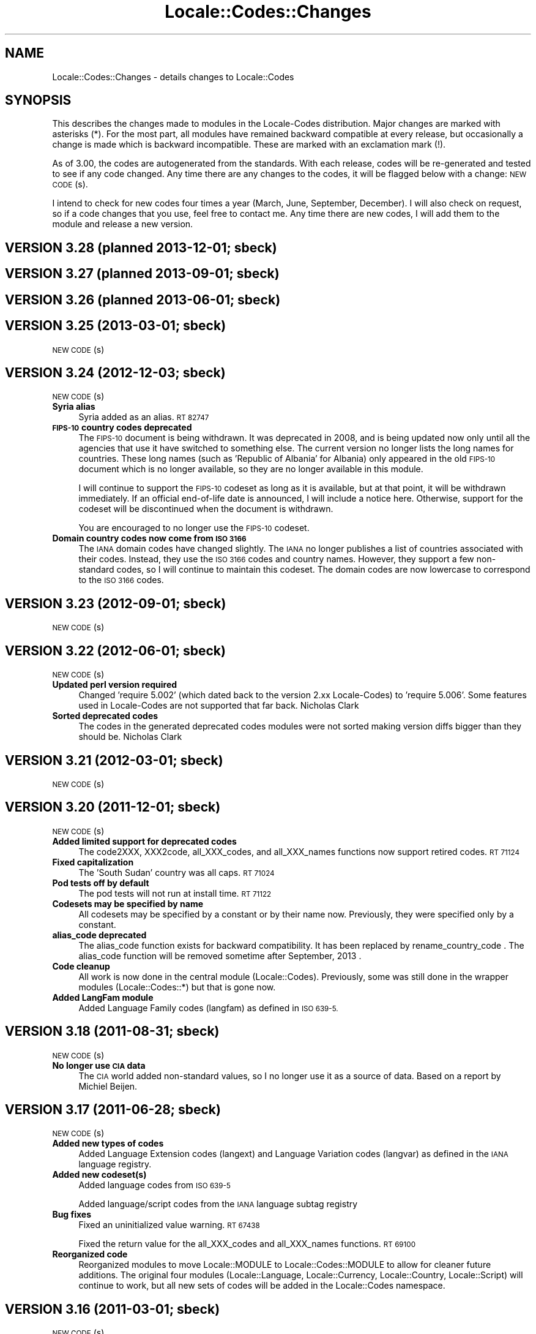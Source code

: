 .\" Automatically generated by Pod::Man 2.27 (Pod::Simple 3.28)
.\"
.\" Standard preamble:
.\" ========================================================================
.de Sp \" Vertical space (when we can't use .PP)
.if t .sp .5v
.if n .sp
..
.de Vb \" Begin verbatim text
.ft CW
.nf
.ne \\$1
..
.de Ve \" End verbatim text
.ft R
.fi
..
.\" Set up some character translations and predefined strings.  \*(-- will
.\" give an unbreakable dash, \*(PI will give pi, \*(L" will give a left
.\" double quote, and \*(R" will give a right double quote.  \*(C+ will
.\" give a nicer C++.  Capital omega is used to do unbreakable dashes and
.\" therefore won't be available.  \*(C` and \*(C' expand to `' in nroff,
.\" nothing in troff, for use with C<>.
.tr \(*W-
.ds C+ C\v'-.1v'\h'-1p'\s-2+\h'-1p'+\s0\v'.1v'\h'-1p'
.ie n \{\
.    ds -- \(*W-
.    ds PI pi
.    if (\n(.H=4u)&(1m=24u) .ds -- \(*W\h'-12u'\(*W\h'-12u'-\" diablo 10 pitch
.    if (\n(.H=4u)&(1m=20u) .ds -- \(*W\h'-12u'\(*W\h'-8u'-\"  diablo 12 pitch
.    ds L" ""
.    ds R" ""
.    ds C` ""
.    ds C' ""
'br\}
.el\{\
.    ds -- \|\(em\|
.    ds PI \(*p
.    ds L" ``
.    ds R" ''
.    ds C`
.    ds C'
'br\}
.\"
.\" Escape single quotes in literal strings from groff's Unicode transform.
.ie \n(.g .ds Aq \(aq
.el       .ds Aq '
.\"
.\" If the F register is turned on, we'll generate index entries on stderr for
.\" titles (.TH), headers (.SH), subsections (.SS), items (.Ip), and index
.\" entries marked with X<> in POD.  Of course, you'll have to process the
.\" output yourself in some meaningful fashion.
.\"
.\" Avoid warning from groff about undefined register 'F'.
.de IX
..
.nr rF 0
.if \n(.g .if rF .nr rF 1
.if (\n(rF:(\n(.g==0)) \{
.    if \nF \{
.        de IX
.        tm Index:\\$1\t\\n%\t"\\$2"
..
.        if !\nF==2 \{
.            nr % 0
.            nr F 2
.        \}
.    \}
.\}
.rr rF
.\"
.\" Accent mark definitions (@(#)ms.acc 1.5 88/02/08 SMI; from UCB 4.2).
.\" Fear.  Run.  Save yourself.  No user-serviceable parts.
.    \" fudge factors for nroff and troff
.if n \{\
.    ds #H 0
.    ds #V .8m
.    ds #F .3m
.    ds #[ \f1
.    ds #] \fP
.\}
.if t \{\
.    ds #H ((1u-(\\\\n(.fu%2u))*.13m)
.    ds #V .6m
.    ds #F 0
.    ds #[ \&
.    ds #] \&
.\}
.    \" simple accents for nroff and troff
.if n \{\
.    ds ' \&
.    ds ` \&
.    ds ^ \&
.    ds , \&
.    ds ~ ~
.    ds /
.\}
.if t \{\
.    ds ' \\k:\h'-(\\n(.wu*8/10-\*(#H)'\'\h"|\\n:u"
.    ds ` \\k:\h'-(\\n(.wu*8/10-\*(#H)'\`\h'|\\n:u'
.    ds ^ \\k:\h'-(\\n(.wu*10/11-\*(#H)'^\h'|\\n:u'
.    ds , \\k:\h'-(\\n(.wu*8/10)',\h'|\\n:u'
.    ds ~ \\k:\h'-(\\n(.wu-\*(#H-.1m)'~\h'|\\n:u'
.    ds / \\k:\h'-(\\n(.wu*8/10-\*(#H)'\z\(sl\h'|\\n:u'
.\}
.    \" troff and (daisy-wheel) nroff accents
.ds : \\k:\h'-(\\n(.wu*8/10-\*(#H+.1m+\*(#F)'\v'-\*(#V'\z.\h'.2m+\*(#F'.\h'|\\n:u'\v'\*(#V'
.ds 8 \h'\*(#H'\(*b\h'-\*(#H'
.ds o \\k:\h'-(\\n(.wu+\w'\(de'u-\*(#H)/2u'\v'-.3n'\*(#[\z\(de\v'.3n'\h'|\\n:u'\*(#]
.ds d- \h'\*(#H'\(pd\h'-\w'~'u'\v'-.25m'\f2\(hy\fP\v'.25m'\h'-\*(#H'
.ds D- D\\k:\h'-\w'D'u'\v'-.11m'\z\(hy\v'.11m'\h'|\\n:u'
.ds th \*(#[\v'.3m'\s+1I\s-1\v'-.3m'\h'-(\w'I'u*2/3)'\s-1o\s+1\*(#]
.ds Th \*(#[\s+2I\s-2\h'-\w'I'u*3/5'\v'-.3m'o\v'.3m'\*(#]
.ds ae a\h'-(\w'a'u*4/10)'e
.ds Ae A\h'-(\w'A'u*4/10)'E
.    \" corrections for vroff
.if v .ds ~ \\k:\h'-(\\n(.wu*9/10-\*(#H)'\s-2\u~\d\s+2\h'|\\n:u'
.if v .ds ^ \\k:\h'-(\\n(.wu*10/11-\*(#H)'\v'-.4m'^\v'.4m'\h'|\\n:u'
.    \" for low resolution devices (crt and lpr)
.if \n(.H>23 .if \n(.V>19 \
\{\
.    ds : e
.    ds 8 ss
.    ds o a
.    ds d- d\h'-1'\(ga
.    ds D- D\h'-1'\(hy
.    ds th \o'bp'
.    ds Th \o'LP'
.    ds ae ae
.    ds Ae AE
.\}
.rm #[ #] #H #V #F C
.\" ========================================================================
.\"
.IX Title "Locale::Codes::Changes 3pm"
.TH Locale::Codes::Changes 3pm "2014-01-06" "perl v5.18.2" "Perl Programmers Reference Guide"
.\" For nroff, turn off justification.  Always turn off hyphenation; it makes
.\" way too many mistakes in technical documents.
.if n .ad l
.nh
.SH "NAME"
Locale::Codes::Changes \- details changes to Locale::Codes
.SH "SYNOPSIS"
.IX Header "SYNOPSIS"
This describes the changes made to modules in the Locale-Codes
distribution.  Major changes are marked with asterisks (*).  For the
most part, all modules have remained backward compatible at every
release, but occasionally a change is made which is backward
incompatible. These are marked with an exclamation mark (!).
.PP
As of 3.00, the codes are autogenerated from the standards. With each
release, codes will be re-generated and tested to see if any code
changed. Any time there are any changes to the codes, it will be
flagged below with a change: \s-1NEW CODE\s0(s).
.PP
I intend to check for new codes four times a year (March, June,
September, December). I will also check on request, so if a code
changes that you use, feel free to contact me.  Any time there are new
codes, I will add them to the module and release a new version.
.SH "VERSION 3.28  (planned 2013\-12\-01; sbeck)"
.IX Header "VERSION 3.28 (planned 2013-12-01; sbeck)"
.SH "VERSION 3.27  (planned 2013\-09\-01; sbeck)"
.IX Header "VERSION 3.27 (planned 2013-09-01; sbeck)"
.SH "VERSION 3.26  (planned 2013\-06\-01; sbeck)"
.IX Header "VERSION 3.26 (planned 2013-06-01; sbeck)"
.SH "VERSION 3.25  (2013\-03\-01; sbeck)"
.IX Header "VERSION 3.25 (2013-03-01; sbeck)"
\&\s-1NEW CODE\s0(s)
.SH "VERSION 3.24  (2012\-12\-03; sbeck)"
.IX Header "VERSION 3.24 (2012-12-03; sbeck)"
\&\s-1NEW CODE\s0(s)
.IP "\fBSyria alias\fR" 4
.IX Item "Syria alias"
Syria added as an alias.  \s-1RT 82747\s0
.IP "\fB\s-1FIPS\-10\s0 country codes deprecated\fR" 4
.IX Item "FIPS-10 country codes deprecated"
The \s-1FIPS\-10\s0 document is being withdrawn.  It was deprecated in 2008,
and is being updated now only until all the agencies that use it have
switched to something else.  The current version no longer lists the
long names for countries.  These long names (such as 'Republic of
Albania' for Albania) only appeared in the old \s-1FIPS\-10\s0 document which
is no longer available, so they are no longer available in this module.
.Sp
I will continue to support the \s-1FIPS\-10\s0 codeset as long as it is available,
but at that point, it will be withdrawn immediately.  If an official
end-of-life date is announced, I will include a notice here.  Otherwise, support
for the codeset will be discontinued when the document is withdrawn.
.Sp
You are encouraged to no longer use the \s-1FIPS\-10\s0 codeset.
.IP "\fBDomain country codes now come from \s-1ISO 3166\s0\fR" 4
.IX Item "Domain country codes now come from ISO 3166"
The \s-1IANA\s0 domain codes have changed slightly.  The \s-1IANA\s0 no longer
publishes a list of countries associated with their codes.  Instead,
they use the \s-1ISO 3166\s0 codes and country names.  However, they support
a few non-standard codes, so I will continue to maintain this codeset.
The domain codes are now lowercase to correspond to the \s-1ISO 3166\s0 codes.
.SH "VERSION 3.23  (2012\-09\-01; sbeck)"
.IX Header "VERSION 3.23 (2012-09-01; sbeck)"
\&\s-1NEW CODE\s0(s)
.SH "VERSION 3.22  (2012\-06\-01; sbeck)"
.IX Header "VERSION 3.22 (2012-06-01; sbeck)"
\&\s-1NEW CODE\s0(s)
.IP "\fBUpdated perl version required\fR" 4
.IX Item "Updated perl version required"
Changed 'require 5.002' (which dated back to the version 2.xx Locale-Codes)
to 'require 5.006'.  Some features used in Locale-Codes are not supported that
far back.  Nicholas Clark
.IP "\fBSorted deprecated codes\fR" 4
.IX Item "Sorted deprecated codes"
The codes in the generated deprecated codes modules were not sorted making version
diffs bigger than they should be.  Nicholas Clark
.SH "VERSION 3.21  (2012\-03\-01; sbeck)"
.IX Header "VERSION 3.21 (2012-03-01; sbeck)"
\&\s-1NEW CODE\s0(s)
.SH "VERSION 3.20  (2011\-12\-01; sbeck)"
.IX Header "VERSION 3.20 (2011-12-01; sbeck)"
\&\s-1NEW CODE\s0(s)
.IP "\fBAdded limited support for deprecated codes\fR" 4
.IX Item "Added limited support for deprecated codes"
The code2XXX, XXX2code, all_XXX_codes, and all_XXX_names functions
now support retired codes.  \s-1RT 71124\s0
.IP "\fBFixed capitalization\fR" 4
.IX Item "Fixed capitalization"
The 'South Sudan' country was all caps.  \s-1RT 71024\s0
.IP "\fBPod tests off by default\fR" 4
.IX Item "Pod tests off by default"
The pod tests will not run at install time.  \s-1RT 71122\s0
.IP "\fBCodesets may be specified by name\fR" 4
.IX Item "Codesets may be specified by name"
All codesets may be specified by a constant or by their name now.  Previously,
they were specified only by a constant.
.IP "\fBalias_code deprecated\fR" 4
.IX Item "alias_code deprecated"
The alias_code function exists for backward compatibility.  It has been replaced
by rename_country_code .  The alias_code function will be removed sometime
after September, 2013 .
.IP "\fBCode cleanup\fR" 4
.IX Item "Code cleanup"
All work is now done in the central module (Locale::Codes).  Previously, some
was still done in the wrapper modules (Locale::Codes::*) but that is gone now.
.IP "\fBAdded LangFam module\fR" 4
.IX Item "Added LangFam module"
Added Language Family codes (langfam) as defined in \s-1ISO 639\-5.\s0
.SH "VERSION 3.18  (2011\-08\-31; sbeck)"
.IX Header "VERSION 3.18 (2011-08-31; sbeck)"
\&\s-1NEW CODE\s0(s)
.IP "\fBNo longer use \s-1CIA\s0 data\fR" 4
.IX Item "No longer use CIA data"
The \s-1CIA\s0 world added non-standard values, so I no longer use it as
a source of data.  Based on a report by Michiel Beijen.
.SH "VERSION 3.17  (2011\-06\-28; sbeck)"
.IX Header "VERSION 3.17 (2011-06-28; sbeck)"
\&\s-1NEW CODE\s0(s)
.IP "\fBAdded new types of codes\fR" 4
.IX Item "Added new types of codes"
Added Language Extension codes (langext) and Language Variation codes
(langvar) as defined in the \s-1IANA\s0 language registry.
.IP "\fBAdded new codeset(s)\fR" 4
.IX Item "Added new codeset(s)"
Added language codes from \s-1ISO 639\-5\s0
.Sp
Added language/script codes from the \s-1IANA\s0 language subtag
registry
.IP "\fBBug fixes\fR" 4
.IX Item "Bug fixes"
Fixed an uninitialized value warning.  \s-1RT 67438\s0
.Sp
Fixed the return value for the all_XXX_codes and all_XXX_names functions.  \s-1RT 69100\s0
.IP "\fBReorganized code\fR" 4
.IX Item "Reorganized code"
Reorganized modules to move Locale::MODULE to Locale::Codes::MODULE to
allow for cleaner future additions.  The original four modules (Locale::Language,
Locale::Currency, Locale::Country, Locale::Script) will continue to work, but
all new sets of codes will be added in the Locale::Codes namespace.
.SH "VERSION 3.16  (2011\-03\-01; sbeck)"
.IX Header "VERSION 3.16 (2011-03-01; sbeck)"
\&\s-1NEW CODE\s0(s)
.SH "VERSION 3.15  (2010\-12\-02; sbeck)"
.IX Header "VERSION 3.15 (2010-12-02; sbeck)"
\&\s-1NEW CODE\s0(s)
.IP "\fBMinor fixes\fR" 4
.IX Item "Minor fixes"
Added version number to Makefile.PL/Build.PL requirement
for \s-1POD\s0 testing modules.  \s-1RT 62247\s0
.Sp
Changed 'use vars' to 'our'
.SH "VERSION 3.14  (2010\-09\-28; sbeck)"
.IX Header "VERSION 3.14 (2010-09-28; sbeck)"
\&\s-1NEW CODE\s0(s)
.IP "\fBBug fixes\fR" 4
.IX Item "Bug fixes"
Stripped out some \s-1HTML\s0 that got included with some codes.
.SH "VERSION 3.13  (2010\-06\-04; sbeck)"
.IX Header "VERSION 3.13 (2010-06-04; sbeck)"
\&\s-1NEW CODE\s0(s)
.SH "VERSION 3.12  (2010\-04\-06; sbeck)"
.IX Header "VERSION 3.12 (2010-04-06; sbeck)"
\&\s-1NEW CODE\s0(s)
.IP "\fBReorganized code\fR" 4
.IX Item "Reorganized code"
Renamed test.pl to testfunc.pl to avoid causing an error
when built as part of perl.
.SH "VERSION 3.11  (2010\-03\-01; sbeck)"
.IX Header "VERSION 3.11 (2010-03-01; sbeck)"
\&\s-1NEW CODE\s0(s)
.IP "\fBAdded new codeset(s)\fR" 4
.IX Item "Added new codeset(s)"
Added the \s-1IANA\s0 domain names to Country
.IP "\fBBug fixes\fR" 4
.IX Item "Bug fixes"
Fixed a problem that produced warnings with perl 5.11.5.
Jerry D. Hedden
.SH "VERSION 3.10  (2010\-02\-18; sbeck)"
.IX Header "VERSION 3.10 (2010-02-18; sbeck)"
\&\s-1NEW CODE\s0(s)
.IP "\fBReorganized code\fR" 4
.IX Item "Reorganized code"
Moved support files into the Locale::Codes namespace.
.Sp
The work done in each of the Locale::XXX modules was virtually
identical to each other. It has all been moved to a central module and
the Locale::XXX modules are now just wrappers.
.IP "\fB(!) Changed XXX_code2code behavior slightly\fR" 4
.IX Item "(!) Changed XXX_code2code behavior slightly"
In previous versions, passing in the same code set for both code set
arguments would automatically return undef. For example:
.Sp
.Vb 2
\&   country_code2code(\*(Aqbo\*(Aq,LOCALE_CODE_ALPHA_2,LOCALE_CODE_ALPHA_2);
\&      => undef
.Ve
.Sp
This doesn't seem like reasonable behavior, so it has been changed
to allow the same code set:
.Sp
.Vb 2
\&   country_code2code(\*(Aqbo\*(Aq,LOCALE_CODE_ALPHA_2,LOCALE_CODE_ALPHA_2);
\&      => \*(Aqbo\*(Aq
.Ve
.Sp
Note that if an invalid code is passed in, undef will still be
returned:
.Sp
.Vb 2
\&   country_code2code(\*(Aqbol\*(Aq,LOCALE_CODE_ALPHA_2,LOCALE_CODE_ALPHA_2);
\&      => undef
.Ve
.IP "\fBAdded many semi-private routines\fR" 4
.IX Item "Added many semi-private routines"
Previous versions had only two semi-private routines: rename_country
and alias_code which had the ability to modify the internal data in
a couple very limited ways. It was requested (in an anonymous posting
by someone named Steve and also by Steve Hay) that better support
for modifying internal data, so a full set of routines were added.
.Sp
The full set of routines includes:
.Sp
.Vb 4
\&   rename_country
\&   rename_language
\&   rename_currency
\&   rename_script
\&
\&   add_country
\&   add_language
\&   add_currency
\&   add_script
\&
\&   delete_country
\&   delete_language
\&   delete_currency
\&   delete_script
\&
\&   add_country_alias
\&   add_language_alias
\&   add_currency_alias
\&   add_script_alias
\&
\&   delete_country_alias
\&   delete_language_alias
\&   delete_currency_alias
\&   delete_script_alias
\&
\&   rename_country_code
\&   rename_language_code
\&   rename_currency_code
\&   rename_script_code
\&
\&   add_country_code_alias
\&   add_language_code_alias
\&   add_currency_code_alias
\&   add_script_code_alias
\&
\&   delete_country_code_alias
\&   delete_language_code_alias
\&   delete_currency_code_alias
\&   delete_script_code_alias
.Ve
.IP "\fBNew aliases\fR" 4
.IX Item "New aliases"
Added \*(L"\s-1UK\*(R"\s0 alias. Steve Hay
.SH "VERSION 3.01  (2010\-02\-15; sbeck)"
.IX Header "VERSION 3.01 (2010-02-15; sbeck)"
.IP "\fBFixed Makefile.PL and Build.PL\fR" 4
.IX Item "Fixed Makefile.PL and Build.PL"
They now install as core modules as they are supposed to.  Reported in
\&\s-1RT 54526\s0
.SH "VERSION 3.00  (2010\-02\-10; sbeck)"
.IX Header "VERSION 3.00 (2010-02-10; sbeck)"
\&\s-1NEW CODE\s0(s)
.IP "\fBNew maintainer\fR" 4
.IX Item "New maintainer"
From 1997 to 2004, Locale::Codes was maintained by Neil
Bowers. Unfortunately, no updates were made from June 2004 to January
2010. During that time, a number of changes have been made to the
standards since then, so the data included was out-of-date.
.Sp
I contacted Neil to get his permission to assume maintenance of
the module, and he kindly agreed.
.IP "\fB(*) (!) All codes are generated from standards\fR" 4
.IX Item "(*) (!) All codes are generated from standards"
All of the values returned by the various functions are now values
directly from the standards. This means that the values returned in
the 2.xx series are not necessarily the same as the values returned
here.
.Sp
As an example, the \s-1ISO 3166\s0 standard which lists country codes refers
to the country associated with the code \*(L"bo\*(R" as \*(L"Bolivia,
Plurinational State of\*(R", so that is what is returned. In the 2.xx
series, \*(L"Bolivia\*(R" was returned.  Also, the country names vary from one
standard to another. So the code \*(L"bol\*(R" which is maintained by the
United Nations returns the name of the country as \*(L"Bolivia
(Plurinational State of)\*(R". Some common aliases have been added, so you
can still request a code associated with a county name \*(L"Bolivia\*(R".
.Sp
Since the data comes from the standards, some \*(L"incorrect\*(R" values are
no longer supported. For example, 2.07 treated \*(L"Zaire\*(R" as an alias for
\&\*(L"Congo\*(R", but the country changed it's name, and \*(L"Zaire\*(R" is not in the
standard, so it has been dropped in 3.00.
.IP "\fBAdded new codeset(s)\fR" 4
.IX Item "Added new codeset(s)"
\&\s-1FIPS 10\s0 country codes (requested in \s-1RT 1755\s0)
.Sp
Alpha\-3 and Term language codes (requested in \s-1RT 11730\s0)
.Sp
Numeric currency codes (requested in \s-1RT 18797\s0)
.IP "\fB(*) (!) Locale::Script changed\fR" 4
.IX Item "(*) (!) Locale::Script changed"
In 2.xx, Locale::Script assigned scripts to country codes, which is \s-1NOT\s0
how it is done currently in the standards. It appears that an older version
of \s-1ISO 15924\s0 did this, but I haven't found an old version to confirm
that, and in any case, that is not the case in the current standards.
.Sp
As a result, the Locale::Script module is completely incompatible with
the 2.xx version with respect to the types of codes it supports. None of
the old codes will work.
.IP "\fBAdded missing functions\fR" 4
.IX Item "Added missing functions"
I've added in some functions which were \*(L"missing\*(R" previously (since there was
only one set of codes supported, the code2code functions didn't apply):
.Sp
.Vb 2
\&   language_code2code
\&   currency_code2code
.Ve
.Sp
so the interfaces for each type of codes are consistent.
.IP "\fB(!) Dropped support for _alias_code\fR" 4
.IX Item "(!) Dropped support for _alias_code"
In Locale::Country, _alias_code was an allowed, but deprecated function
which was documented to be supported in the 2.xx series. I've removed it.
.IP "\fB(!) All functions return the standard value\fR" 4
.IX Item "(!) All functions return the standard value"
code2country (and other equivalent functions) now returns the name of
the country specified in the standard (if the different standards
refer to the country by different variations in the name, the results
will differ based on the \s-1CODESET\s0)
.IP "\fB(!) rename_country function altered\fR" 4
.IX Item "(!) rename_country function altered"
The rename_country function from 2.07 would guess the \s-1CODESET \s0(unlike
all other functions which used a default of \s-1LOCALE_CODE_ALPHA_2\s0). The
guess can cause problems since (with the addition of \s-1FIPS\s0) codes may
appear in different codesets for different countries. The behavior has
been changed to be the same as other functions (default to
\&\s-1LOCALE_CODE_ALPHA_2\s0).
.SH "VERSION 2.07  (2004\-06\-10; neilb)"
.IX Header "VERSION 2.07 (2004-06-10; neilb)"
Made \f(CW$_\fR local in the initialization code for each module
change back-propagated from Perl distribution
.PP
Removed two non \s-1ISO\-8859\-1\s0 characters from language names
change back-propagated from Perl distribution
.PP
Added the following aliases, with a test case for each
   \- Burma added to Myanmar
   \- French Southern and Antarctic Lands to
     French Southern Territories
patch from \s-1TJ\s0 Mather
.PP
\&\*(L"Canadian Dollar\*(R" was misspelled as \*(L"Candian Dollar\*(R"
   \- noted by Nick Cabatoff, patch from Michael Hennecke
.PP
Changes to Locale::Country reflecting changes in \s-1ISO 3166
   \-\s0 added Aland Islands (ax, ala, 248)
   \- \s-1YUGOSLAVIA\s0 is now \s-1SERBIA AND MONTENEGRO
      YU\s0 => \s-1CS
      YUG\s0 => \s-1SCG
      891\s0 => 891 (unchanged)
      (\s-1YUGOSLAVIA\s0 retained as an alias)
   \- \s-1EAST TIMOR\s0 changed to TIMOR-LESTE
      (old name retained as an alias)
   \- three letter code for Romania changed from \s-1ROM\s0 to \s-1ROU\s0
.PP
\&\s-1ZAIRE\s0 is now \s-1CONGO, THE DEMOCRATIC REPUBLIC OF THE
    ZR \s0 => \s-1CD
    ZAR\s0 => \s-1COD
    180\s0 => 180 (unchanged)
    (\s-1ZAIRE\s0 retained as alias)
.SH "VERSION 2.06  (2002\-07\-15; neilb)"
.IX Header "VERSION 2.06 (2002-07-15; neilb)"
The four modules which have data after _\|_DATA_\|_ weren't closing the
\&\s-1DATA\s0 filehandle after reading from it, which they should. Bug and
patch from Steve Hay.
.SH "VERSION 2.05  (2002\-07\-08; neilb)"
.IX Header "VERSION 2.05 (2002-07-08; neilb)"
Added three letter codes for the countries that were missing
them. Patch from \s-1TJ\s0 Mather.
.PP
Documentation bug: one of the examples used => where the
lvalue was a constant, which isn't allowed, unless you
put the () with the constant to force the right interpretation.
Pointed out by \s-1TJ\s0 Mather and \s-1MYT.\s0
.PP
Updated the \s-1URL\s0 for the appendix in the \s-1CIA\s0 world factbook.
Patch from \s-1TJ\s0 Mather.
.SH "VERSION 2.04  (2002\-05\-23; neilb)"
.IX Header "VERSION 2.04 (2002-05-23; neilb)"
Updated according to changes in \s-1ISO 3166\-1\s0 described
in \s-1ISO 3166\-1\s0 newsletters V\-4 and V\-5, dated 2002\-05\-20:
   \- Kazakstan is now \*(L"Kazakhstan\*(R"
   \- Macau is now \*(L"Macao\*(R"
The old names are retained as aliases.
.PP
The alpha\-2 and alpha\-3 codes for East Timor have changed:
   tp \-> tl
   tmp \-> tls
the numeric code stays 626. If you want to support the old
codes, you can use the semi-private function \fIalias_code()\fR.
.SH "VERSION 2.03  (2002\-03\-24; neilb)"
.IX Header "VERSION 2.03 (2002-03-24; neilb)"
Fixed a typo in the alias for the Vatican, reported (with patch)
by Philip Newton.
.PP
Added \*(L"Moldova\*(R" as an alias for \*(L"Moldova, Republic of\*(R"
.PP
Updated Makefile.PL to include \s-1AUTHOR\s0 and \s-1ABSTRACT\s0
.SH "VERSION 2.02  (2002\-03\-09; neilb)"
.IX Header "VERSION 2.02 (2002-03-09; neilb)"
Added semi-private routine \fIrename_country()\fR to Locale::Country,
based on a patch from Iain Chalmers.
.PP
Added test rename.t for the above function.
.PP
Renamed _alias_code to be alias_code. Have retained the old
name for backwards compatibility. Will remove it when the
major version number next changes.
.SH "VERSION 2.01  (2002\-02\-18; neilb)"
.IX Header "VERSION 2.01 (2002-02-18; neilb)"
Split the documentation for all modules into separate pod files.
.PP
Made sure all =over were =over 4; some were other values.
.PP
The \fIcode2code()\fR methods had one more shift than was needed.
.SH "VERSION 2.00  (2002\-02\-17; neilb)"
.IX Header "VERSION 2.00 (2002-02-17; neilb)"
Created Locale::Script which provides an interface to the \s-1ISO\s0 codes
for identification of scripts (writing scripts, rather than perl style
scripts). The codes are defined by \s-1ISO 15924,\s0 which is currently in
final draft.  Thanks to Jarkko for pointing out this new standard.
All three code sets are supported, and a test-suite added.
.PP
Added support for country name variants to Locale::Country,
so that
   country2code('\s-1USA\s0')
   country2code('United States')
   country2code('United States of America')
will all return 'us'.  This had been in the \s-1LIMITATIONS\s0 section since
the first version.  Patch from \s-1TJ\s0 Mather with additional variants from
me. Added test-cases for these.
.PP
Added \s-1VERSION\s0 to Locale::Constants. Thanks to Jarkko for
pointing that it was missing.
.PP
Should really have bumped major version with previous release,
since there was a change to the \s-1API.\s0
.SH "VERSION 1.06  (2001\-03\-04; neilb)"
.IX Header "VERSION 1.06 (2001-03-04; neilb)"
Added Locale::Constants, which defines three symbols for identifying
which codeset is being used:
.PP
.Vb 3
\&   LOCALE_CODE_ALPHA_2
\&   LOCALE_CODE_ALPHA_3
\&   LOCALE_CODE_NUMERIC
.Ve
.PP
Updated Locale::Country to support all three code sets defined by \s-1ISO
3166.\s0 This was requested by Keith Wall.  I haven't added multiple
codeset support to the other modules yet \- I'll wait until someone
asks for them.
.SH "VERSION 1.05  (2001\-02\-13; neilb)"
.IX Header "VERSION 1.05 (2001-02-13; neilb)"
Added Locale::Currency, contribution from Michael Hennecke.
.PP
Added test suite for it (t/currency.t) and added test cases
to t/all.t for the all_* functions.
.SH "VERSION 1.04  (2000\-12\-21; neilb)"
.IX Header "VERSION 1.04 (2000-12-21; neilb)"
Fixed very minor typos from 1.03!
.SH "VERSION 1.03  (2000\-12\-??; neilb)"
.IX Header "VERSION 1.03 (2000-12-??; neilb)"
Updated Locale::Country:
   \- fixed spelling of a few countries
   \- added link to a relevant page from \s-1CIA\s0 world factbook
.PP
Updated Locale::Language:
   \- fixed typo in the documentation (\s-1ISO 939\s0 should be 639)
.SH "VERSION 1.02  (2000\-05\-04; neilb)"
.IX Header "VERSION 1.02 (2000-05-04; neilb)"
Updated Locale::Country and Locale::Language to reflect changes in the
relevant \s-1ISO\s0 standards. These mainly reflect languages which are new
to the relevant standard, and changes in the spelling of some country
names.
.PP
Added official URLs for the standards to the \s-1SEE ALSO\s0 sections of the
doc for each module.
.PP
Thanks to Jarkko Hietaniemi for pointing me at the pages with latest
versions of \s-1ISO 3166\s0 and 639.
.SH "VERSION 1.00  (1998\-03\-09; neilb)"
.IX Header "VERSION 1.00 (1998-03-09; neilb)"
Added \fILocale::Country::_alias_code()\fR so that 'uk' can be added as the
code for \*(L"United Kingdom\*(R", if you want it.  This was prompted by Ed
Jordan.
.PP
Added a new test suite for handling this case, and extended the
existing test-suite to include testing of the case where 'uk' hasn't
been defined as a valid code.
.SH "VERSION 0.003  (1997\-05\-09; neilb)"
.IX Header "VERSION 0.003 (1997-05-09; neilb)"
First public release to \s-1CPAN\s0
.SH "SEE ALSO"
.IX Header "SEE ALSO"
Locale::Codes
.SH "AUTHOR"
.IX Header "AUTHOR"
See Locale::Codes for full author history.
.PP
Currently maintained by Sullivan Beck (sbeck@cpan.org).
.SH "COPYRIGHT"
.IX Header "COPYRIGHT"
.Vb 2
\&   Copyright (c) 2001\-2010 Neil Bowers
\&   Copyright (c) 2010\-2013 Sullivan Beck
.Ve
.PP
This module is free software; you can redistribute it and/or
modify it under the same terms as Perl itself.
